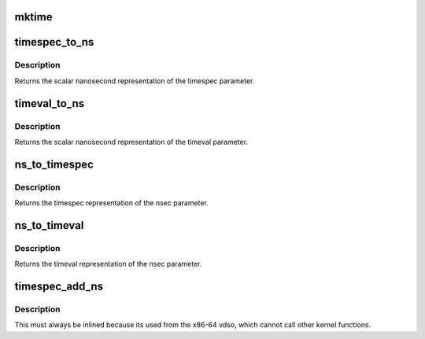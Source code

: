 .. -*- coding: utf-8; mode: rst -*-
.. src-file: include/linux/time.h

.. _`mktime`:

mktime
======

.. c:function:: unsigned long mktime(const unsigned int year, const unsigned int mon, const unsigned int day, const unsigned int hour, const unsigned int min, const unsigned int sec)

    :param const unsigned int year:
        *undescribed*

    :param const unsigned int mon:
        *undescribed*

    :param const unsigned int day:
        *undescribed*

    :param const unsigned int hour:
        *undescribed*

    :param const unsigned int min:
        *undescribed*

    :param const unsigned int sec:
        *undescribed*

.. _`timespec_to_ns`:

timespec_to_ns
==============

.. c:function:: s64 timespec_to_ns(const struct timespec *ts)

    Convert timespec to nanoseconds

    :param const struct timespec \*ts:
        pointer to the timespec variable to be converted

.. _`timespec_to_ns.description`:

Description
-----------

Returns the scalar nanosecond representation of the timespec
parameter.

.. _`timeval_to_ns`:

timeval_to_ns
=============

.. c:function:: s64 timeval_to_ns(const struct timeval *tv)

    Convert timeval to nanoseconds

    :param const struct timeval \*tv:
        *undescribed*

.. _`timeval_to_ns.description`:

Description
-----------

Returns the scalar nanosecond representation of the timeval
parameter.

.. _`ns_to_timespec`:

ns_to_timespec
==============

.. c:function:: struct timespec ns_to_timespec(const s64 nsec)

    Convert nanoseconds to timespec

    :param const s64 nsec:
        the nanoseconds value to be converted

.. _`ns_to_timespec.description`:

Description
-----------

Returns the timespec representation of the nsec parameter.

.. _`ns_to_timeval`:

ns_to_timeval
=============

.. c:function:: struct timeval ns_to_timeval(const s64 nsec)

    Convert nanoseconds to timeval

    :param const s64 nsec:
        the nanoseconds value to be converted

.. _`ns_to_timeval.description`:

Description
-----------

Returns the timeval representation of the nsec parameter.

.. _`timespec_add_ns`:

timespec_add_ns
===============

.. c:function:: void timespec_add_ns(struct timespec *a, u64 ns)

    Adds nanoseconds to a timespec

    :param struct timespec \*a:
        pointer to timespec to be incremented

    :param u64 ns:
        unsigned nanoseconds value to be added

.. _`timespec_add_ns.description`:

Description
-----------

This must always be inlined because its used from the x86-64 vdso,
which cannot call other kernel functions.

.. This file was automatic generated / don't edit.

